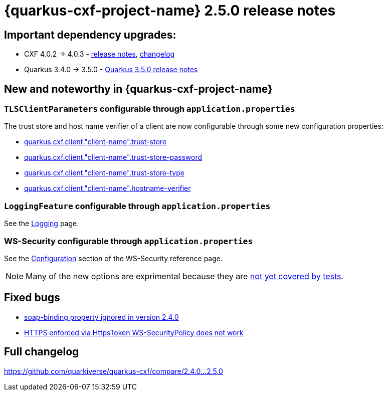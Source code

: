 [[rn-2-5-0]]
= {quarkus-cxf-project-name} 2.5.0 release notes

== Important dependency upgrades:

* CXF 4.0.2 -> 4.0.3 - https://cxf.apache.org/download.html[release notes], https://github.com/apache/cxf/compare/cxf-4.0.2+++...+++cxf-4.0.3[changelog]
* Quarkus 3.4.0 -> 3.5.0 - https://quarkus.io/blog/quarkus-3-5-0-released/[Quarkus 3.5.0 release notes]

== New and noteworthy in {quarkus-cxf-project-name}

=== `TLSClientParameters` configurable through `application.properties`

The trust store and host name verifier of a client are now configurable through some new configuration properties:

* xref:reference/extensions/quarkus-cxf.adoc[quarkus.cxf.client."client-name".trust-store]
* xref:reference/extensions/quarkus-cxf.adoc[quarkus.cxf.client."client-name".trust-store-password]
* xref:reference/extensions/quarkus-cxf.adoc[quarkus.cxf.client."client-name".trust-store-type]
* xref:reference/extensions/quarkus-cxf.adoc[quarkus.cxf.client."client-name".hostname-verifier]

=== `LoggingFeature` configurable through `application.properties`

See the xref:user-guide/payload-logging.adoc[Logging] page.

=== WS-Security configurable through `application.properties`

See the xref:reference/extensions/quarkus-cxf-rt-ws-security.adoc[Configuration] section of the WS-Security reference page.

[NOTE]
====
Many of the new options are exprimental because they are https://github.com/quarkiverse/quarkus-cxf/issues/1052[not yet covered by tests].
====

== Fixed bugs

* https://github.com/quarkiverse/quarkus-cxf/issues/1031[soap-binding property ignored in version 2.4.0]
* https://github.com/quarkiverse/quarkus-cxf/issues/628[HTTPS enforced via HttpsToken WS-SecurityPolicy does not work]

== Full changelog

https://github.com/quarkiverse/quarkus-cxf/compare/2.4.0+++...+++2.5.0
